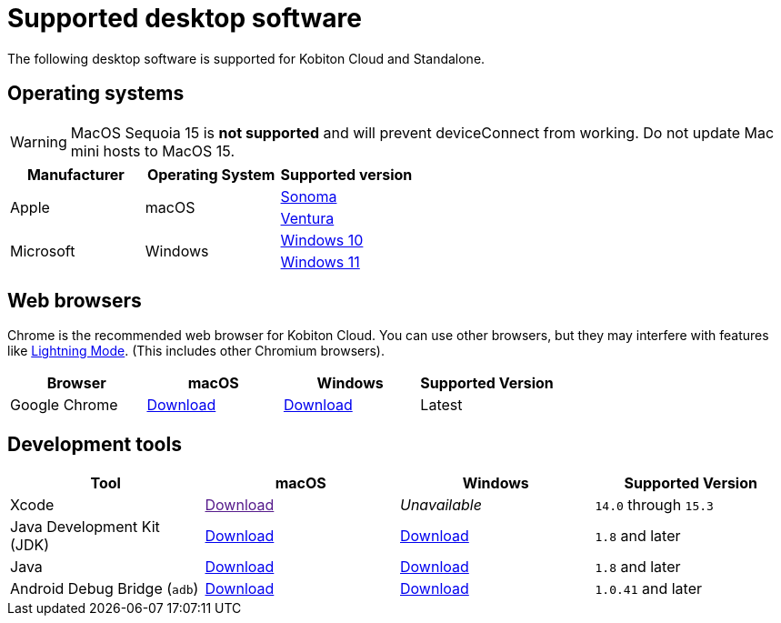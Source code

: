 = Supported desktop software
:navtitle: Desktop software

The following desktop software is supported for Kobiton Cloud and Standalone.

== Operating systems

[WARNING]
MacOS Sequoia 15 is *not supported* and will prevent deviceConnect from working. Do not update Mac mini hosts to MacOS 15.

[cols="1,1,1"]
|===
|Manufacturer|Operating System|Supported version

.2+|Apple
.2+|macOS
|link:https://developer.apple.com/documentation/macos-release-notes/macos-14_5-release-notes[Sonoma]
|link:https://developer.apple.com/documentation/macOS-release-notes#macOS-13[Ventura]

.2+|Microsoft
.2+|Windows
|link:https://learn.microsoft.com/en-us/windows/release-health/release-information[Windows 10]

|link:https://learn.microsoft.com/en-us/windows/release-health/windows11-release-information[Windows 11]
|===

== Web browsers

Chrome is the recommended web browser for Kobiton Cloud. You can use other browsers, but they may interfere with features like xref:manual-testing:device-controls.adoc#_speedometer[Lightning Mode]. (This includes other Chromium browsers).

[cols="1,1,1,1"]
|===
|Browser|macOS|Windows|Supported Version

|Google Chrome
|link:https://chromeenterprise.google/browser/download/#mac-tab[Download]
|link:https://chromeenterprise.google/browser/download/#windows-tab[Download]
|Latest
|===

== Development tools

[cols="1,1,1,1"]
|===
|Tool|macOS|Windows|Supported Version

|Xcode
|link:[Download]
|_Unavailable_
|`14.0` through `15.3`

|Java Development Kit (JDK)
|link:https://www.oracle.com/java/technologies/downloads/#jdk20-mac[Download]
|link:https://www.oracle.com/java/technologies/downloads/#jdk20-windows[Download]
|`1.8` and later

|Java
|link:https://www.java.com/en/download/apple.jsp[Download]
|link:https://www.java.com/download/ie_manual.jsp[Download]
|`1.8` and later

|Android Debug Bridge (`adb`)
|link:https://developer.android.com/tools/releases/platform-tools#downloads[Download]
|link:https://developer.android.com/tools/releases/platform-tools#downloads[Download]
|`1.0.41` and later
|===

